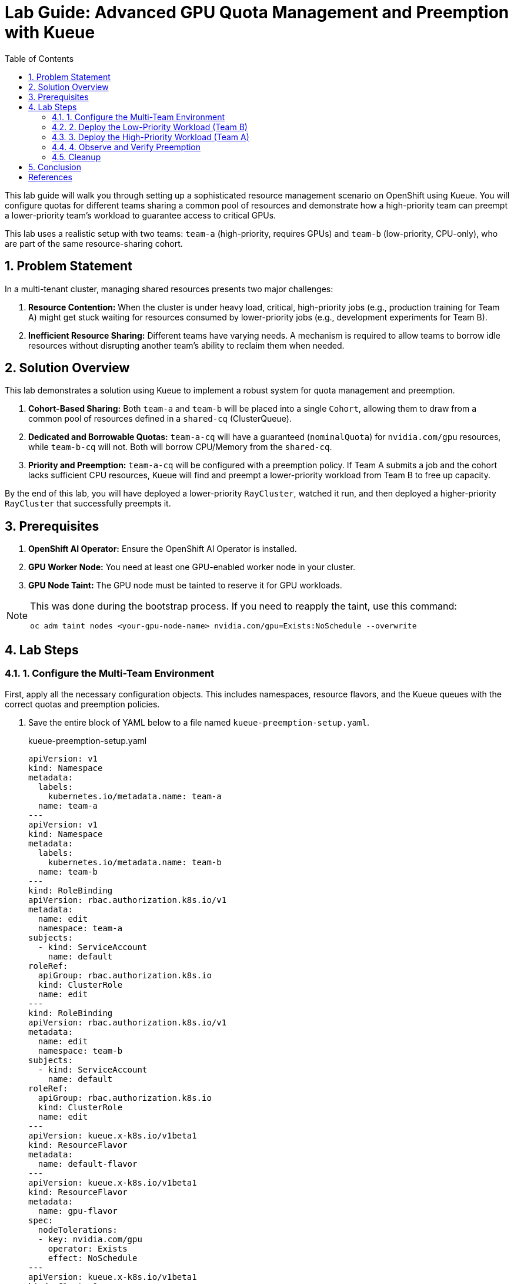 = Lab Guide: Advanced GPU Quota Management and Preemption with Kueue
:stem: latexmath
:icons: font
:toc: left
:source-highlighter: highlight.js
:numbered:

This lab guide will walk you through setting up a sophisticated resource management scenario on OpenShift using Kueue. You will configure quotas for different teams sharing a common pool of resources and demonstrate how a high-priority team can preempt a lower-priority team's workload to guarantee access to critical GPUs.

This lab uses a realistic setup with two teams: `team-a` (high-priority, requires GPUs) and `team-b` (low-priority, CPU-only), who are part of the same resource-sharing cohort.

== Problem Statement

In a multi-tenant cluster, managing shared resources presents two major challenges:

1.  *Resource Contention:* When the cluster is under heavy load, critical, high-priority jobs (e.g., production training for Team A) might get stuck waiting for resources consumed by lower-priority jobs (e.g., development experiments for Team B).
2.  *Inefficient Resource Sharing:* Different teams have varying needs. A mechanism is required to allow teams to borrow idle resources without disrupting another team's ability to reclaim them when needed.

== Solution Overview

This lab demonstrates a solution using Kueue to implement a robust system for quota management and preemption.

. **Cohort-Based Sharing:** Both `team-a` and `team-b` will be placed into a single `Cohort`, allowing them to draw from a common pool of resources defined in a `shared-cq` (ClusterQueue).
. **Dedicated and Borrowable Quotas:** `team-a-cq` will have a guaranteed (`nominalQuota`) for `nvidia.com/gpu` resources, while `team-b-cq` will not. Both will borrow CPU/Memory from the `shared-cq`.
. **Priority and Preemption:** `team-a-cq` will be configured with a preemption policy. If Team A submits a job and the cohort lacks sufficient CPU resources, Kueue will find and preempt a lower-priority workload from Team B to free up capacity.

By the end of this lab, you will have deployed a lower-priority `RayCluster`, watched it run, and then deployed a higher-priority `RayCluster` that successfully preempts it.

== Prerequisites

. **OpenShift AI Operator:** Ensure the OpenShift AI Operator is installed.
. **GPU Worker Node:** You need at least one GPU-enabled worker node in your cluster.
. **GPU Node Taint:** The GPU node must be tainted to reserve it for GPU workloads.

[NOTE]
====
This was done during the bootstrap process. If you need to reapply the taint, use this command:
[.console-input]
[source,bash]
----
oc adm taint nodes <your-gpu-node-name> nvidia.com/gpu=Exists:NoSchedule --overwrite
----
====

== Lab Steps

=== 1. Configure the Multi-Team Environment

First, apply all the necessary configuration objects. This includes namespaces, resource flavors, and the Kueue queues with the correct quotas and preemption policies.

. Save the entire block of YAML below to a file named `kueue-preemption-setup.yaml`.
+
.kueue-preemption-setup.yaml
[.console-input]
[source,yaml]
----
apiVersion: v1
kind: Namespace
metadata:
  labels:
    kubernetes.io/metadata.name: team-a
  name: team-a
---
apiVersion: v1
kind: Namespace
metadata:
  labels:
    kubernetes.io/metadata.name: team-b
  name: team-b
---
kind: RoleBinding
apiVersion: rbac.authorization.k8s.io/v1
metadata:
  name: edit
  namespace: team-a
subjects:
  - kind: ServiceAccount
    name: default
roleRef:
  apiGroup: rbac.authorization.k8s.io
  kind: ClusterRole
  name: edit
---
kind: RoleBinding
apiVersion: rbac.authorization.k8s.io/v1
metadata:
  name: edit
  namespace: team-b
subjects:
  - kind: ServiceAccount
    name: default
roleRef:
  apiGroup: rbac.authorization.k8s.io
  kind: ClusterRole
  name: edit
---
apiVersion: kueue.x-k8s.io/v1beta1
kind: ResourceFlavor
metadata:
  name: default-flavor
---
apiVersion: kueue.x-k8s.io/v1beta1
kind: ResourceFlavor
metadata:
  name: gpu-flavor
spec:
  nodeTolerations:
  - key: nvidia.com/gpu
    operator: Exists
    effect: NoSchedule
---
apiVersion: kueue.x-k8s.io/v1beta1
kind: ClusterQueue
metadata:
  name: shared-cq
spec:
  cohort: "team-ab"
  resourceGroups:
  - coveredResources: ["cpu", "memory"]
    flavors:
    - name: "default-flavor"
      resources:
      - name: "cpu"
        nominalQuota: 4 # This is the shared pool for the cohort
      - name: "memory"
        nominalQuota: 8Gi
---
apiVersion: kueue.x-k8s.io/v1beta1
kind: ClusterQueue
metadata:
  name: team-a-cq
spec:
  cohort: team-ab
  preemption:
    borrowWithinCohort:
      policy: LowerPriority # This policy enables preemption
  resourceGroups:
  - coveredResources: ["cpu", "memory"]
    flavors:
    - name: default-flavor
      resources:
      - name: cpu
        nominalQuota: 0 # Must borrow CPU from the cohort
      - name: memory
        nominalQuota: 0
  - coveredResources: ["nvidia.com/gpu"]
    flavors:
    - name: gpu-flavor
      resources:
      - name: nvidia.com/gpu
        nominalQuota: "1" # Guaranteed GPU quota for Team A
---
apiVersion: kueue.x-k8s.io/v1beta1
kind: ClusterQueue
metadata:
  name: team-b-cq
spec:
  cohort: team-ab
  resourceGroups:
  - coveredResources: ["nvidia.com/gpu"]
    flavors:
    - name: gpu-flavor
      resources:
      - name: nvidia.com/gpu
        nominalQuota: "0" # No GPU quota for Team B
        borrowingLimit: "0"
  - coveredResources: ["cpu", "memory"]
    flavors:
    - name: default-flavor
      resources:
      - name: cpu
        nominalQuota: 0 # Must borrow CPU from the cohort
      - name: memory
        nominalQuota: 0
---
apiVersion: kueue.x-k8s.io/v1beta1
kind: LocalQueue
metadata:
  name: local-queue
  namespace: team-a
spec:
  clusterQueue: team-a-cq
---
apiVersion: kueue.x-k8s.io/v1beta1
kind: LocalQueue
metadata:
  name: local-queue
  namespace: team-b
spec:
  clusterQueue: team-b-cq
----
. Apply the manifest file.
+
[.console-input]
[source,bash]
----
oc apply -f kueue-preemption-setup.yaml
----
. Verify the setup by checking the `ClusterQueue` objects.
+
[.console-input]
[source,bash]
----
oc get cq
----
+
You should see `team-a-cq`, `team-b-cq`, and `shared-cq` listed with a status of `Active`.

=== 2. Deploy the Low-Priority Workload (Team B)
Now, acting as Team B, submit a `RayCluster` job. This job requests 4 CPU cores, consuming the entire shared quota.

. Create a file named `team-b-job.yaml` with the following content.
+
.team-b-job.yaml
[.console-input]
[source,yaml]
----
apiVersion: ray.io/v1
kind: RayCluster
metadata:
  labels:
    kueue.x-k8s.io/queue-name: local-queue
    kueue.x-k8s.io/priority-class: dev-priority # Lower priority
  name: raycluster-dev
  namespace: team-b
spec:
  rayVersion: 2.7.0
  headGroupSpec:
    template:
      spec:
        containers:
        - name: ray-head
          image: quay.io/project-codeflare/ray:2.20.0-py39-cu118
          resources:
            requests: { cpu: "2", memory: 3G }
  workerGroupSpecs:
  - groupName: worker-group
    replicas: 1
    minReplicas: 1
    maxReplicas: 1
    template:
      spec:
        containers:
        - name: machine-learning
          image: quay.io/project-codeflare/ray:2.20.0-py39-cu118
          resources:
            requests: { cpu: "2", memory: 3G }
----
. Apply the manifest.
+
[.console-input]
[source,bash]
----
oc apply -f team-b-job.yaml
----
. Verify that the job is admitted and running.
+
--
Check the Kueue workload status; `ADMITTED` should be `True`.
[.console-input]
[source,bash]
----
oc get workload -n team-b
----
Check that the pods are `Running`.
[.console-input]
[source,bash]
----
oc get pods -n team-b
----
--

At this point, Team B's job has successfully claimed all 4 CPUs from the shared cohort.

=== 3. Deploy the High-Priority Workload (Team A)
Next, as Team A, submit a `RayCluster` that requires a GPU and 4 CPU cores. Since the CPU pool is full, Kueue must preempt Team B's job.

. Create a file named `team-a-job.yaml`.
+
.team-a-job.yaml
[.console-input]
[source,yaml]
----
apiVersion: ray.io/v1
kind: RayCluster
metadata:
  labels:
    kueue.x-k8s.io/queue-name: local-queue
    kueue.x-k8s.io/priority-class: prod-priority # Higher priority
  name: raycluster-prod
  namespace: team-a
spec:
  rayVersion: 2.7.0
  headGroupSpec:
    template:
      spec:
        containers:
        - name: ray-head
          image: quay.io/project-codeflare/ray:2.20.0-py39-cu118
          resources:
            requests: { cpu: "2", memory: 3G }
  workerGroupSpecs:
  - groupName: worker-group
    replicas: 1
    minReplicas: 1
    maxReplicas: 1
    template:
      spec:
        containers:
        - name: machine-learning
          image: quay.io/project-codeflare/ray:2.20.0-py39-cu118
          resources:
            requests: { cpu: "2", memory: 3G, "nvidia.com/gpu": "1" }
        tolerations:
        - key: nvidia.com/gpu
          operator: Exists
          effect: NoSchedule
----
. Apply the manifest.
+
[.console-input]
[source,bash]
----
oc apply -f team-a-job.yaml
----

=== 4. Observe and Verify Preemption
This is the key part of the lab. We will watch as Kueue automatically evicts Team B's workload.

. Watch the status of the workloads in both namespaces. The change should happen within a minute.
+
[.console-input]
[source,bash]
----
oc get workload -A -w
----
+
You will see the `raycluster-dev` workload in `team-b` switch its `ADMITTED` status from `True` to `False`. Shortly after, the `raycluster-prod` workload in `team-a` will switch its `ADMITTED` status to `True`.

. Check the pods in both namespaces.
+
--
Team B's pods should now be in the `Terminating` state.
[.console-input]
[source,bash]
----
oc get pods -n team-b
----
Team A's pods should be in the `ContainerCreating` or `Running` state.
[.console-input]
[source,bash]
----
oc get pods -n team-a
----
--

. To see the explicit preemption message, describe Team B's workload.
+
[.console-input]
[source,bash]
----
oc describe workload -n team-b raycluster-dev
----
+
Look for the `Events` section at the bottom. You will see a clear message stating that the workload was **Evicted** because it was preempted by the higher-priority workload.
+
.Example Event Output
[source,text]
----
Events:
  Type    Reason   Age   From   Message
  ----    ------   ----  ----   -------
  Normal  Evicted  25s   kueue  Preempted by workload team-a/raycluster-prod
----

=== Cleanup

To clean up all the resources created during this lab, delete the namespaces and the YAML files you created.

. Delete the namespaces, which will also remove the `RayClusters` and other namespaced objects.
+
[.console-input]
[source,bash]
----
oc delete ns team-a team-b
----
. Delete the cluster-scoped Kueue objects by deleting the setup file.
+
[.console-input]
[source,bash]
----
oc delete -f kueue-preemption-setup.yaml
----

== Conclusion
You have successfully demonstrated a sophisticated resource management scenario using Kueue. You configured a shared resource cohort for two teams with different priorities, and verified that Kueue's preemption mechanism works as expected, allowing a high-priority workload to claim resources from a running, lower-priority workload.

This powerful capability is crucial for managing expensive resources like GPUs efficiently and fairly in a multi-tenant AI/ML platform.

[bibliography]
== References

* [[[kueue-docs, 1]]] Kueue. _Documentation_. Available from: https://kueue.sigs.k8s.io/docs/overview/.
* [[[repo, 2]]] AI on OpenShift Contrib Repo. _Kueue Preemption Example_. Available from: https://github.com/opendatahub-io-contrib/ai-on-openshift.

